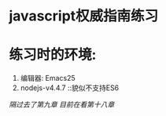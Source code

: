 * javascript权威指南练习
* 练习时的环境:
    1. 编辑器: Emacs25
    2. nodejs-v4.4.7          ::貌似不支持ES6
/隔过去了第九章/
/目前在看第十八章/
